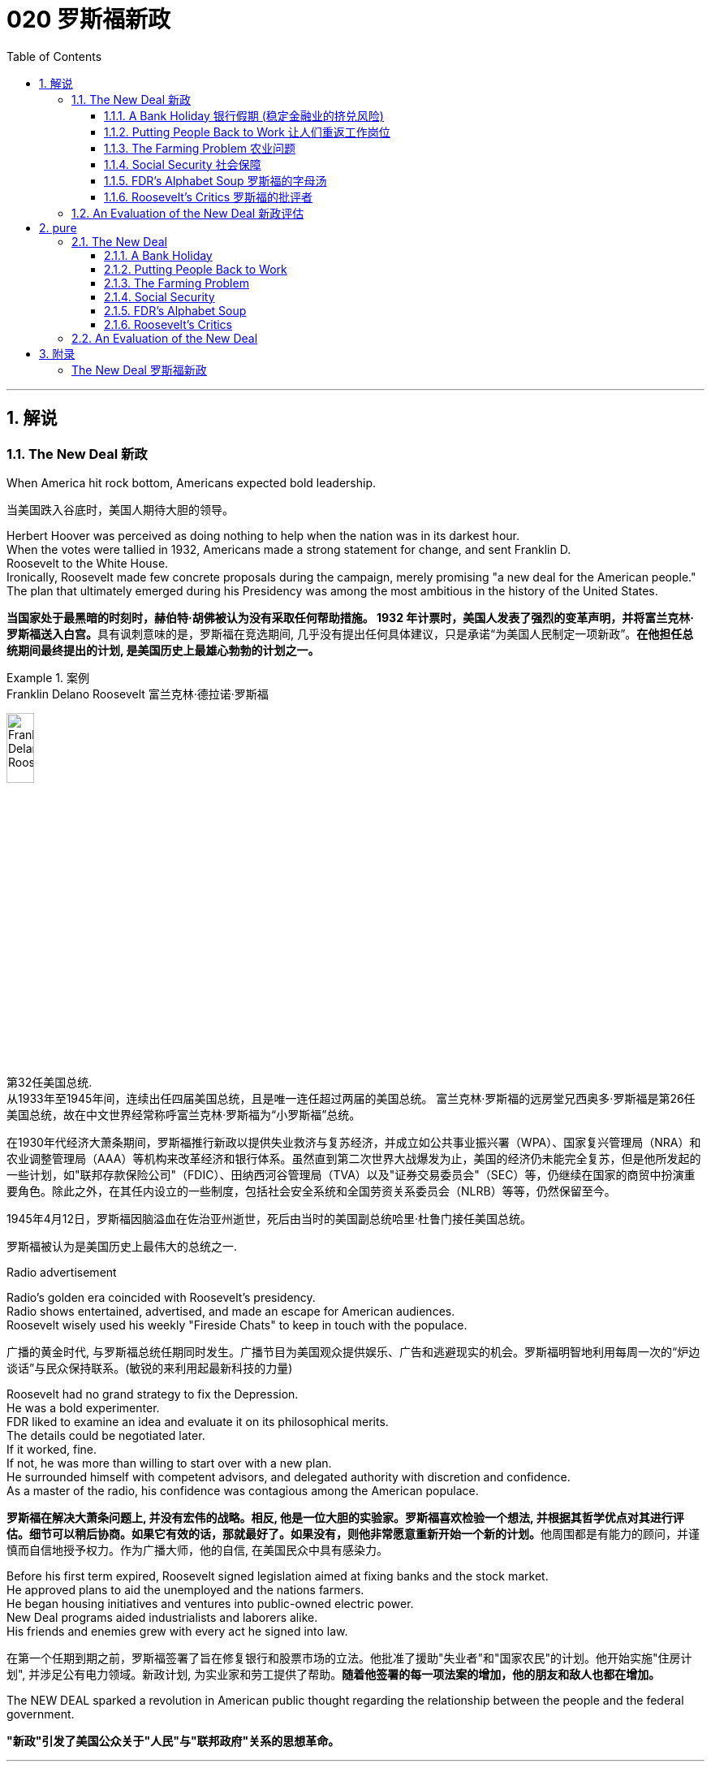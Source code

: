 
= 020 罗斯福新政
:toc: left
:toclevels: 3
:sectnums:
:stylesheet: myAdocCss.css

'''

== 解说

=== The New Deal 新政


When America hit rock bottom, Americans expected bold leadership.

[.my2]
当美国跌入谷底时，美国人期待大胆的领导。

Herbert Hoover was perceived as doing nothing to help when the nation was in its darkest hour. +
When the votes were tallied in 1932, Americans made a strong statement for change, and sent Franklin D. +
Roosevelt to the White House. +
Ironically, Roosevelt made few concrete proposals during the campaign, merely promising "a new deal for the American people." The plan that ultimately emerged during his Presidency was among the most ambitious in the history of the United States.

[.my2]
**当国家处于最黑暗的时刻时，赫伯特·胡佛被认为没有采取任何帮助措施。 1932 年计票时，美国人发表了强烈的变革声明，并将富兰克林·罗斯福送入白宫。**具有讽刺意味的是，罗斯福在竞选期间, 几乎没有提出任何具体建议，只是承诺“为美国人民制定一项新政”。*在他担任总统期间最终提出的计划, 是美国历史上最雄心勃勃的计划之一。*

[.my1]
.案例
====
.Franklin Delano Roosevelt 富兰克林·德拉诺·罗斯福

image:/img/Franklin Delano Roosevelt.jpg[,20%]

第32任美国总统. +
从1933年至1945年间，连续出任四届美国总统，且是唯一连任超过两届的美国总统。 富兰克林·罗斯福的远房堂兄西奥多·罗斯福是第26任美国总统，故在中文世界经常称呼富兰克林·罗斯福为“小罗斯福”总统。

在1930年代经济大萧条期间，罗斯福推行新政以提供失业救济与复苏经济，并成立如公共事业振兴署（WPA）、国家复兴管理局（NRA）和农业调整管理局（AAA）等机构来改革经济和银行体系。虽然直到第二次世界大战爆发为止，美国的经济仍未能完全复苏，但是他所发起的一些计划，如"联邦存款保险公司"（FDIC）、田纳西河谷管理局（TVA）以及"证券交易委员会"（SEC）等，仍继续在国家的商贸中扮演重要角色。除此之外，在其任内设立的一些制度，包括社会安全系统和全国劳资关系委员会（NLRB）等等，仍然保留至今。

1945年4月12日，罗斯福因脑溢血在佐治亚州逝世，死后由当时的美国副总统哈里·杜鲁门接任美国总统。

罗斯福被认为是美国历史上最伟大的总统之一.
====



Radio advertisement

Radio's golden era coincided with Roosevelt's presidency. +
Radio shows entertained, advertised, and made an escape for American audiences. +
Roosevelt wisely used his weekly "Fireside Chats" to keep in touch with the populace.

[.my2]
广播的黄金时代, 与罗斯福总统任期同时发生。广播节目为美国观众提供娱乐、广告和逃避现实的机会。罗斯福明智地利用每周一次的“炉边谈话”与民众保持联系。(敏锐的来利用起最新科技的力量)

Roosevelt had no grand strategy to fix the Depression. +
He was a bold experimenter. +
FDR liked to examine an idea and evaluate it on its philosophical merits. +
The details could be negotiated later. +
If it worked, fine. +
If not, he was more than willing to start over with a new plan. +
He surrounded himself with competent advisors, and delegated authority with discretion and confidence. +
As a master of the radio, his confidence was contagious among the American populace.

[.my2]
**罗斯福在解决大萧条问题上, 并没有宏伟的战略。相反, 他是一位大胆的实验家。罗斯福喜欢检验一个想法, 并根据其哲学优点对其进行评估。细节可以稍后协商。如果它有效的话，那就最好了。如果没有，则他非常愿意重新开始一个新的计划。**他周围都是有能力的顾问，并谨慎而自信地授予权力。作为广播大师，他的自信, 在美国民众中具有感染力。

Before his first term expired, Roosevelt signed legislation aimed at fixing banks and the stock market. +
He approved plans to aid the unemployed and the nations farmers. +
He began housing initiatives and ventures into public-owned electric power. +
New Deal programs aided industrialists and laborers alike. +
His friends and enemies grew with every act he signed into law.

[.my2]
在第一个任期到期之前，罗斯福签署了旨在修复银行和股票市场的立法。他批准了援助"失业者"和"国家农民"的计划。他开始实施"住房计划", 并涉足公有电力领域。新政计划, 为实业家和劳工提供了帮助。*随着他签署的每一项法案的增加，他的朋友和敌人也都在增加。*

The NEW DEAL sparked a revolution in American public thought regarding the relationship between the people and the federal government.

[.my2]
*"新政"引发了美国公众关于"人民"与"联邦政府"关系的思想革命。*


'''


==== A Bank Holiday 银行假期 (稳定金融业的挤兑风险)



In days past, depositing money in a savings account carried a degree of RISK. +
If a bank made bad investments and was forced to close, individuals who did not withdraw their money fast enough found themselves out of luck. +
Sometimes a simple rumor could force a bank to close. +
When DEPOSITORS feared a bank was unsound and began removing their funds, the news would often spread to other customers. +
This often caused a panic, leading people to leave their homes and workplaces to get their money before it was too late.

[.my2]
过去，将钱存入银行的储蓄账户, 存在一定程度的风险。如果一家银行投资不当, 而被迫关闭，那些提款速度不够快的人, 就会发现自己运气不佳。有时，一个简单的谣言, 就可能迫使银行关门。当储户担心银行不健全, 并开始提取资金时，这个消息往往会传播给其他客户。这常常引起恐慌，导致人们离开家园和工作场所去取钱，以免为时已晚 (银行挤兑)。

These runs on banks were widespread during the early days of the Great Depression. +
In 1929 alone, 659 banks closed their doors. +
By 1932, an additional 5102 banks went out of business. +
Families lost their life savings overnight. +
Thirty-eight states had adopted restrictions on withdrawals in an effort to forestall the panic. +
Bank failures increased in 1933, and Franklin Roosevelt deemed remedying these failing financial institutions his first priority after being inaugurated.

[.my2]
在大萧条初期，银行挤兑现象十分普遍。仅 1929 年一年，就有 659 家银行关门。到 1932 年，又有 5102 家银行倒闭。一些家庭一夜之间失去了毕生积蓄。三十八个州采取了提款限制措施，以防止恐慌。 1933 年，银行倒闭现象增多，*富兰克林·罗斯福 (Franklin Roosevelt) 上任后的首要任务, 就是挽救这些倒闭的金融机构。*



Roosevelt, unlike Hoover, was quick to act. +
Two days after taking the oath of office, Roosevelt declared a "BANK HOLIDAY." From March 6 to March 10, banking transactions were suspended across the nation except for making change. +
During this period, Roosevelt presented the new Congress with the EMERGENCY BANKING ACT. +
The law empowered the President through the TREASURY DEPARTMENT to reopen banks that were solvent and assist those that were not. +
The House allowed only forty minutes of debate before passing the law unanimously, and the Senate soon followed with overwhelming support.

[.my2]
**与胡佛不同，罗斯福行动迅速。**宣誓就职两天后，罗斯福宣布“银行假期”。 3月6日至10日，全国银行除找零外, 都暂停交易。在此期间，**罗斯福向新国会提交了《紧急银行法》。该法律授权总统通过"财政部", 重新开放有偿付能力的银行, 并协助那些没有偿付能力的银行。**众议院只允许进行四十分钟的辩论，然后一致通过该法律，参议院很快就获得了压倒性的支持。

Banks were divided into four categories. +
Surprisingly, slightly over half the nation's banks were deemed first category and fit to reopen. +
The second category of banks was permitted to allow a percentage of its deposits to be withdrawn. +
The third category consisted of banks that were on the brink of collapse. +
When the holiday was ended, these banks were only permitted to accept deposits. +
Five percent of banks were in the final category — unfit to continue business.

[.my2]
*银行分为四类。令人惊讶的是，全国一半以上的银行, 被视为第一类银行，适合重新开业。第二类银行被允许"提取一定比例的存款"。第三类是"濒临倒闭的银行"。假期结束后，这些银行只允许接受存款。百分之五的银行属于最后一类——不适合继续经营。*

On the Sunday evening before the banks reopened, Roosevelt addressed the nation through one of his signature "FIRESIDE CHATS." With honest words in soothing tones, the President assured sixty million radio listeners that the crisis was over and the nation's banks were secure. +
On the first day back in business, deposits exceeded withdrawals. +
By the beginning of April, Americans confidently returned a billion dollars to the banking system. +
The bank crisis was over.

[.my2]
**在银行重新开业前的周日晚上，罗斯福通过他标志性的“炉边谈话”, 向全国发表讲话。总统以舒缓的语气, 诚实地向六千万广播听众保证, 危机已经结束，国家银行是安全的。**恢复营业的第一天，存款就超过了取款。到四月初，美国人满怀信心地向银行系统, 返还了十亿美元。银行危机已经结束。


But the legislation was not. +
On June 16, 1933, Roosevelt signed the GLASS-STEAGALL BANKING REFORM ACT. +
This law created the FEDERAL DEPOSIT INSURANCE CORPORATION. +
Under this new system, depositors in member banks were given the security of knowing that if their bank were to collapse, the federal government would refund their losses. +
Deposits up to $2500, a figure that would rise through the years, were henceforth 100% safe. +
The act also restricted banks from recklessly speculating depositors' money in the stock market. +
In 1934, only 61 banks failed .

[.my2]
但立法却并非如此。 1933 年 6 月 16 日，**罗斯福签署了《格拉斯-斯蒂格尔银行改革法案》。该法创建了"联邦存款保险公司"。在这个新系统下，成员银行的储户可以放心地知道，如果他们的银行倒闭，联邦政府将退还他们的损失。**最高 2500 美元的存款（这一数字将逐年上升）从此是 100% 安全的。**该法案还限制银行在股票市场上肆无忌惮地投机储户的资金。 **1934年，只有61家银行倒闭。

Letters poured in to the White House from grateful Americans. +
Workers and farmers were thrilled that their savings were indeed now safe. +
Bankers breathed a sigh of relief knowing that Roosevelt did not intend to nationalize the banking system as many European countries had already done. +
Although radical in speed and scope, Roosevelt's banking plan strengthened the current system, without fundamentally altering it. +
One of his advisors quipped, "Capitalism was saved in eight days."

[.my2]
心存感激的美国人, 纷纷给白宫写信。工人和农民很高兴, 他们的储蓄现在确实安全了。银行家们松了一口气，因为他们知道, 罗斯福并不打算像许多欧洲国家那样, 将银行体系国有化。尽管罗斯福的银行计划, 在速度和范围上都很激进，但它加强了现行体系，但没有从根本上改变它。他的一位顾问打趣道：“资本主义在八天内就被拯救了。”


'''

==== Putting People Back to Work 让人们重返工作岗位


Out of work Americans needed jobs. +
To the unemployed, many of whom had no money left in the banks, a decent job that put food on the dinner table was a matter of survival.

[.my2]
失业的美国人需要工作。对于失业者来说，其中许多人银行里已经没有钱了，一份可以让餐桌上有食物的体面工作, 关系到生存。

Unlike Herbert Hoover, who refused to offer direct assistance to individuals, Franklin Roosevelt knew that the nation's unemployed could last only so long. +
Like his banking legislation, aid would be immediate. +
Roosevelt adopted a strategy known as "priming the pump." To start a dry pump, a farmer often has to pour a little into the pump to generate a heavy flow. +
Likewise, Roosevelt believed the national government could jump start a dry economy by pouring in a little federal money.

[.my2]
与"拒绝向个人提供直接援助"的赫伯特·胡佛不同，**富兰克林·罗斯福知道, 国家的失业者只能持续这么长时间。就像他的银行立法一样，援助将是立即的。**罗斯福采取了一种被称为“启动水泵”的策略。要启动干泵，农民通常必须向泵中倒入少量液体, 才能产生大量流量。同样，罗斯福相信, 国家政府可以通过注入少量联邦资金, 来启动干涸的经济。

The first major help to large numbers of jobless Americans was the FEDERAL EMERGENCY RELIEF ACT. +
This law gave $3 billion to state and local governments for direct relief payments. +
Under the direction of HARRY HOPKINS, FERA assisted millions of Americans in need. +
While Hopkins and Roosevelt believed this was necessary, they were reticent to continue this type of aid. +
Direct payments might be "narcotic," stifling the initiative of Americans seeking paying jobs. +
Although FERA lasted two years, efforts were soon shifted to "work-relief" programs. +
These agencies would pay individuals to perform jobs, rather than provide handouts.

[.my2]
对大量失业美国人的第一个重大帮助, 是《联邦紧急救济法案》。该法律向州和地方政府, 提供了 30 亿美元的直接救济金。在哈里·霍普金斯 (HARRY HOPKINS) 的指导下，FERA 帮助了数百万有需要的美国人。虽然霍普金斯和罗斯福认为这是必要的，但他们不愿继续提供此类援助。直接支付可能具有“麻醉性”，会扼杀美国人寻找有偿工作的主动性。尽管口交持续了两年，但工作很快就转向了“工作救济”计划。这些机构将向个人支付报酬, 以完成工作，而不是提供施舍。


[.my1]
.案例
====
.Federal Emergency Relief Administration (FERA)  联邦紧急救援署

是美国联邦政府1933年至1935年间的机构，其前身是由胡佛总统在1932年创建的"紧急救援署"（Emergency Relief Administration，ERA）。1933年5月，美国国会通过"联邦紧急救济法"，成立"联邦紧急救济署"。1935年，"联邦紧急救援署"被"公共事业振兴署"（WPA）代替。

"联邦紧急救援署"成立初期，将各种救济款物, 迅速拨往各州。第二年，*其主要目标由单纯救济改为“以工代赈”*，即通过在地方和州政府**创造新的非技术性工作, 以减轻家庭的失业。**尽管工作比直接支付现金，即所谓的“救济金”更昂贵，但**在心理上, 对于失业者的自尊是更有益的。(GDP不好时, 就搞基建. +
国家出钱来雇佣人民.)**

罗斯福新政的第一项措施，就是建立"平民保育团"（CCC）。**"平民保育团"是**从1933年到1942年间运作的**"以工代赈"计划，**专门吸纳年龄在18岁到25岁之间的救济家庭中的未婚失业男性，**从事植树护林、防治水患、水土保持、道路建筑、开辟森林防火线, 和设置森林望塔等工程建设。**平民保育团为年轻男性提供了工作，救济了在经济大萧条时期难以找到工作的家庭。

**与此同时，在全国范围内开启了"自然资源保护项目"。**平民保育团第一批招募了25万人，在遍及各州的1500个营地劳动。九年间，先后有300多万青年参与了"平民保育团"，他们开辟了740多万英亩国有林区和大量国有公园。**平均每人每期干9个月，**月工资中拿出绝大部分作赡家费，*这样就在整个社会扩大了救济面和相应的购买力。*

在1933-34年冬季，面对持续的高失业率和公共福利问题，**联邦紧急救援署设立了"土木工程署"（CWA），作为一个注资4亿美元的短期项目, 为人们提供工作。**土木工程署提供的建设性工作，**主要是改善和建造建筑物和桥梁。**它结束于1934年3月，*为400万人提供了工作。*
====



The first such initiative began in March 1933. +
Called the CIVILIAN CONSERVATION CORPS, this program was aimed at over two million unemployed unmarried men between the ages of 17 and 25. +
CCC participants left their homes and lived in camps in the countryside. +
Subject to military-style discipline, the men built reservoirs and bridges, and cut fire lanes through forests. +
They planted trees, dug ponds, and cleared lands for camping. +
They earned $30 dollars per month, most of which was sent directly to their families. +
The CCC was extremely popular. +
Listless youths were removed from the streets and given paying jobs and provided with room and shelter.

[.my2]
第一个此类倡议, 始于 1933 年 3 月。该计划名为“平民保护团”，针对超过 200 万年龄在 17 岁至 25 岁之间的失业未婚男性。CCC 参与者离开家园，住在乡村的营地中。这些人遵守军事纪律，修建水库和桥梁，并在森林中开辟消防通道。他们植树、挖池塘、清理土地用于露营。他们每月赚 30 美元，其中大部分直接寄给家人。 CCC 非常受欢迎。无精打采的年轻人被从街道上赶走，并获得有薪工作，并提供房间和住所。


There were plenty of other opportunities for the unemployed in the New Deal. +
In the fall of 1933, Roosevelt authorized the CIVIL WORKS ADMINISTRATION. +
Also headed by Hopkins, this program employed 2.5 million in a month's time, and eventually grew to a multitudinous 4 million at its peak.

[.my2]
*"新政"为失业者提供了很多其他机会。* 1933 年秋，罗斯福授权"土木工程管理局"成立。同样由霍普金斯领导的该项目, 在一个月内雇用了 250 万人，并最终在巅峰时期增长到 400 万人。

Earning $15 per week, CWA workers tutored the illiterate, built parks, repaired schools, and constructed athletic fields and swimming pools. +
Some were even paid to rake leaves. +
Hopkins put about three thousand writers and artists on the payroll as well. +
There were plenty of jobs to be done, and while many scoffed at the make-work nature of the tasks assigned, it provided vital relief during trying times.

[.my2]
CWA 的工作人员每周赚取 15 美元，他们为文盲提供辅导、修建公园、修缮学校、修建运动场和游泳池。有些人甚至得到报酬去耙树叶。霍普金斯大学还雇佣了大约三千名作家和艺术家。有很多工作要做，虽然许多人嘲笑分配的任务的工作性质，但它在困难时期提供了重要的缓解。

The largest relief program of all was the WORKS PROGRESS ADMINISTRATION. +
When the CWA expired, Roosevelt appointed Hopkins to head the WPA, which employed nearly 9 million Americans before its expiration. +
Americans of all skill levels were given jobs to match their talents. +
Most of the resources were spent on public works programs such as roads and bridges, but WPA projects spread to artistic projects too.

[.my2]
其中最大的救济计划是"工程进展管理计划"。 CWA 到期后，罗斯福任命霍普金斯领导 WPA，该机构在到期前雇用了近 900 万美国人。各种技能水平的美国人, 都获得了与其才能相匹配的工作。大部分资源都花在了道路和桥梁等公共工程项目上，但 WPA 项目也扩展到了艺术项目。


Before the advent of Social Security, many unemployed Americans were forced to seek food from shelters and soup kitchens.

[.my2]
在社会保障出现之前，许多失业的美国人被迫从避难所和施粥处寻找食物。


The FEDERAL THEATER PROJECT hired actors to perform plays across the land. +
Artists such as BEN SHAHN beautified cities by painting larger-than-life murals. +
Even such noteworthy authors as JOHN STEINBECK and RICHARD WRIGHT were hired to write regional histories. +
WPA workers took traveling libraries to rural areas. +
Some were assigned the task of transcribing documents from colonial history; others were assigned to assist the blind.

[.my2]
联邦剧院项目, 聘请演员在全国各地表演戏剧。本·沙恩 (BEN SHAHN) 等艺术家, 通过绘制具有传奇色彩的壁画, 来美化城市。甚至像约翰·斯坦贝克和理查德·赖特这样著名的作家, 也被聘请来撰写地区历史。世界公共图书馆的工作人员, 将流动图书馆带到了农村地区。有些人的任务是抄写殖民历史文件；有些人则负责抄写殖民历史文件。其他人则被指派去帮助盲人。

Critics called the WPA "We Piddle Around" or "We Poke Along," labeling it the worst waste of taxpayer money in American history. +
But most every county in America received some service by the newly employed, and although the average monthly salary was barely above subsistence level, millions of Americans earned desperately needed cash, skills, and self-respect.

[.my2]
批评者称,  WPA 为“我们兜兜转转”或“我们随波逐流”，称其为美国历史上对纳税人资金最严重的浪费。但美国几乎每个县, 都接受了新就业者的一些服务，*尽管平均月薪仅略高于维持生计的水平，但数百万美国人赚取了急需的现金、技能和自尊。*


'''

==== The Farming Problem 农业问题


Years of plowing and planting left soil depleted and weak. +
As a result, clouds of dust fell like brown snow over the Great Plains.

[.my2]
多年的耕种和种植, 使土壤变得贫瘠和脆弱。结果，大平原上的灰尘, 像棕色的雪一样掉落。

Farmers faced tough times. +
While most Americans enjoyed relative prosperity for most of the 1920s, the Great Depression for the American farmer really began after World War I. +
Much of the Roaring '20s was a continual cycle of debt for the American farmer, stemming from falling farm prices and the need to purchase expensive machinery. +
When the stock market crashed in 1929 sending prices in an even more downward cycle, many American farmers wondered if their hardscrabble lives would ever improve.

[.my2]
农民面临艰难的时期。**虽然大多数美国人在 20 年代的大部分时间里, 都享有相对繁荣，但美国农民的大萧条, 真正开始于第一次世界大战后。**在“咆哮的20年代”的大部分时间里，由于农产品价格下跌, 和购买昂贵机械的需要，美国农民陷入了持续的债务循环。当1929年股市崩盘，导致价格进入更大的下行周期时，许多美国农民都在想，他们艰苦的生活是否会得到改善。

The first major New Deal initiative aimed to help farmers attempted to raise farm prices to a level equitable to the years 1909-14. +
Toward this end, the AGRICULTURAL ADJUSTMENT ADMINISTRATION was created. +
One method of driving up prices of a commodity is to create artificial scarcity. +
Simply put, if farmers produced less, the prices of their crops and livestock would increase.

[.my2]
*第一个主要的新政倡议, 旨在帮助农民试图将农场价格提高到1909 - 14年的公平水平。为此，创建了"农业调整管理局"。提高商品价格的一种方法, 是人为降低产量. +
简而言之，如果农民生产的生产较少，那么他们的农作物和牲畜的价格就会上涨。*

The AAA identified seven BASIC FARM PRODUCTS: wheat, cotton, corn, tobacco, rice, hogs, and milk. +
Farmers who produced these goods would be paid by the AAA to reduce the amount of acres in cultivation or the amount of LIVESTOCK raised. +
In other words, farmers were paid to farm less!

[.my2]
AAA确定了七种基本农产品：小麦，棉花，玉米，烟草，大米，猪和牛奶。*生产这些产品的农民将获得 AAA 的补偿，以减少种植面积, 或饲养牲畜的数量。换句话说，农民得到了少耕的报酬!*



The press and the public immediately cried foul. +
To meet the demands set by the AAA, farmers plowed under millions of acres of already planted crops. +
Six million young pigs were slaughtered to meet the subsidy guidelines. +
In a time when many were out of work and tens of thousands starved, this wasteful carnage was considered blasphemous and downright wrong.

[.my2]
新闻界和公众立即大声疾呼。为了满足美国农业协会的要求，农民们翻耕了数百万英亩已经种植的作物。为了达到补贴标准，宰杀了600万头生猪。在一个许多人失业、数万人挨饿的时代，这种浪费的屠杀, 被认为是亵渎神明的，是彻头彻尾的错误。

But farm income did increase under the AAA. +
Cotton, wheat, and corn prices doubled in three years. +
Despite having misgivings about receiving government subsidies, farmers overwhelmingly approved of the program. +
Unfortunately, the bounty did not trickle down to the lowest economic levels. +
Tenant farmers and sharecroppers did not receive government aid; the subsidy went to the landlord. +
The owners often bought better machinery with the money, which further reduced the need for farm labor. +
In fact, the Great Depression and the AAA brought a virtual end to the practice of sharecropping in America.

[.my2]
但在农业调整法案（AAA）下，农场收入确实增加了。在三年内，棉花、小麦和玉米的价格翻了一番。尽管对接受政府补贴存在疑虑，但农民们对该计划普遍持赞同态度。不幸的是，这份恩惠并没有传递到最低经济层面。租户农民和分地耕种者没有得到政府援助；补贴流向了地主。地主通常用这笔钱购买更好的机械设备，进一步减少了对农业劳动力的需求。事实上，大萧条和AAA使分地耕作在美国几乎告一段落。


The Supreme Court put an end to the AAA in 1936 by declaring it unconstitutional. +
At this time the Roosevelt administration decided to repackage the agricultural subsidies as incentives to save the environment. +
After years and years of plowing and planting, much of the soil of the Great Plains and become depleted and weak. +
Great winds blew clouds of dust that fell like brown snow to cover homes across the region as residents of the "Dust Bowl" moved west in search of better times.

[.my2]
1936年，最高法院宣布AAA法案违宪，宣告其终止。此时，罗斯福政府决定重新包装"农业补贴"，作为"保护环境"的激励措施。经过年复一年的耕种和种植，大平原上的大部分土壤变得贫瘠无力。大风吹起了像棕色雪一样的沙尘云，覆盖了整个地区的房屋，“沙尘暴”的居民纷纷向西迁移，寻求更好的生活。

The SOIL CONSERVATION AND DOMESTIC ALLOTMENT ACT paid farmers to plant clover and alfalfa instead of wheat and corn. +
These crops return nutrients to the soil. +
At the same time, the government achieved its goal of reducing crop acreage of the key commodities.

[.my2]
《土壤保持和国内分配法案》向农民支付种植三叶草和苜蓿的费用，而不是小麦和玉米。这些作物将营养回馈给土壤。与此同时，政府实现了减少主要商品作物种植面积的目标。




Another major problem faced by American farmers was mortgage foreclosure. +
Unable to make the monthly payments, many farmers were losing their property to their banks. +
Across the CORN BELT of the Midwest, the situation grew desperate. +
Farmers pooled resources to bail out needy friends. +
Minnesota and North Dakota passed laws restricting FARM FORECLOSURES. +
Vigilante groups formed to intimidate bill collectors. +
In Le Mars, Iowa, an angry mob beat a foreclosing judge to the brink of death in April 1933.

[.my2]
美国农民面临的另一个主要问题是"抵押贷款"丧失"赎回权"。由于无力支付月供，许多农民的财产都被银行收走了。在中西部的玉米带，情况变得令人绝望。农民们集中资源, 来救助有需要的朋友。明尼苏达州和北达科他州, 通过了"限制农场丧失抵押品赎回权"的法律。自发组织的团体成立，以威胁讨债人。1933年4月，在爱荷华州的勒玛斯，一群愤怒的暴民, 把一位取消"抵押品赎回权"的法官打得奄奄一息。

FDR intended to stop the madness. +
The FARM CREDIT ACT, passed in March 1933 refinanced many mortgages in danger of going unpaid. +
The FRAZIER-LEMKE FARM BANKRUPTCY ACT allowed any farmer to buy back a lost farm at a law price over six years at only one percent interest. +
Despite being declared unconstitutional, most of the provisions of Frazier-Lemke were retained in subsequent legislation.

[.my2]
罗斯福想要阻止这种疯狂的行为。1933年3月通过的《农业信贷法案》(FARM CREDIT ACT), 为许多有可能无法偿还的抵押贷款, 提供了再融资。弗雷泽-莱姆克农场破产法, 允许任何农民在六年内, 以法定价格回购失去的农场，利率仅为1%。尽管被宣布"违宪"，弗雷泽-莱姆克的大部分条款, 在随后的立法中被保留。

In 1933 only about one out of every ten American farms was powered by electricity. +
The RURAL ELECTRIFICATION AUTHORITY addressed this pressing problem. +
The government embarked on a mission of getting electricity to the nation's farms. +
Faced with government competition, private utility companies sprang into action and by sending power lines to rural areas with a speed previously unknown. +
By 1950, nine out of every ten farms enjoyed the benefits of electric power.

[.my2]
1933年，只有十分之一的美国农场, 是由电力驱动的。农村电气化管理局, 解决了这个紧迫的问题。政府开始了一项"为全国农场供电"的任务。面对政府的竞争，私营公用事业公司迅速采取行动，以前所未有的速度向农村地区输送电线。到1950年，每10个农场中就有9个, 享受到了电力的好处。

'''

==== Social Security 社会保障



Social Security not only directly aided those who had retired and widows and orphans of insured workers, but it also encouraged states to provide more far-reaching social assistance programs.

[.my2]
社会保障不仅直接援助"退休人员"和"参保工人"的寡妇和孤儿，而且还鼓励各州提供更广泛的社会援助计划。

PENSIONS for the retired or the notion of Social Security was not always the domain of the federal government. +
Individuals were expected to save a little of each paycheck for the day they would at last retire. +
Those who were aggressive enough to negotiate a pension plan with an employer were few indeed. +
The majority of working Americans, however, lived check to check, with little or nothing extra to be saved for the future. +
Many became a drag on the rest of the family upon retirement. +
The SOCIAL SECURITY ACT OF 1935 aimed to improve this predicament.

[.my2]
**退休人员养老金, 或社会保障概念, 并不总是联邦政府的管辖范围。**人们预计会自己从每份工资中存下一小部分，以备最终退休之日使用。那些积极主动与雇主谈判养老金计划的人, 确实很少。然而，大多数美国工人都过着支票般的生活，几乎没有或根本没有多余的钱, 可以为未来储蓄。许多人退休后, 成为家庭其他成员的拖累。 *1935 年的《社会保障法》旨在改善这一困境。*

Many nations in Europe had already experimented with pension plans. +
Britain and Germany had found exceptional success. +
The American plan was a bit different in its design. +
SOCIAL SECURITY was described as a "contract between generations." The current generation of workers would pay into a fund while the retirees would take in a monthly stipend. +
Upon reaching the age of 65, individuals would start receiving payments based upon the amount contributed over the years.

[.my2]
**欧洲许多国家, 已经尝试了养老金计划。**英国和德国取得了非凡的成功。美国的计划在设计上有点不同。社会保障被描述为“代际契约”(现收现付)。当前一代的工人, 将向基金缴纳费用，而退休人员, 则每月领取津贴。年满 65 岁后，个人将开始根据多年来缴纳的金额, 领取付款。



Employees would have one percent of their incomes automatically deducted from their paychecks, a rate that was originally envisioned to reach 3%. +
Employers would also contribute for their employees. +
The plan was mandatory except for individuals in exempted professions. +
Roosevelt knew that this reform would be permanent. +
He guessed that once workers had paid into a system for decades, they would expect to receive their checks. +
Woe to the politician who tried to end the system once it was in place.

[.my2]
员工收入的 1% , 将自动从工资中扣除，这一比例最初预计达到 3%。雇主也会为雇员做出贡献。但"被豁免行业"中的个人外，该计划是强制性的。罗斯福知道, 这项改革将是永久性的。他猜测，一旦工人们在系统中缴纳了数十年的费用，他们就会期望收到支票。那些试图在制度建立后就结束它的政治家有祸了。

President Roosevelt signing Social Security Act
President Roosevelt signed the Social Security Act into law in 1935. +
Designed to pay retired workers age 65 or older a continuing income after retirement, this act helped Americans breathe easier about their futures.

[.my2]
**罗斯福总统于 1935 年签署《社会保障法》成为法律。该法案旨在向 65 岁或以上的退休工人, 提供退休后的持续收入，**帮助美国人对自己的未来感到更加轻松。

A committee of staffers led by SECRETARY OF LABOR FRANCES PERKINS, the first female ever to hold a Cabinet position, penned the Social Security Act. +
In addition to providing old- age pensions, the legislation created a safety net for other Americans in distress. +
Unemployment insurance was part of the plan, to be funded by employers. +
The federal government also offered to match state funds for the blind and for job training for the physically disabled. +
Unmarried women with dependent children also received funds under the Social Security Act.

[.my2]
由第一位担任内阁职务的女性劳工部长弗朗西斯·帕金斯, 领导的工作人员委员会, 起草了《社会保障法》。除了提供养老金之外，该立法还为其他陷入困境的美国人, 建立了安全网。"失业保险"是该计划的一部分，由雇主提供资金。联邦政府还提出为盲人提供配套的国家资金，并为身体残疾人, 提供职业培训资金。有受抚养子女的未婚妇女, 也根据《社会保障法》获得资金。

Roosevelt and his advisers knew that the Social Security Act was not perfect. +
Like other experiments, he hoped the law would set the groundwork for a system that could be refined over time. +
Social Security differed from European plans in that it made no effort to provide universal health insurance. +
The pensions that retirees received were extremely modest — below poverty level standards in most cases. +
Still, Roosevelt knew the plan was revolutionary. +
For the first time, the federal government accepted permanent responsibility for assisting people in need. +
It paved the way for future legislation that would redefine the relationship between the American people and their government.

[.my2]
**罗斯福和他的顾问知道, "社会保障法"并不完美。与其他实验一样，他希望该法律能为一个可以随着时间的推移不断完善的系统奠定基础。**社会保障与欧洲计划的不同之处在于, **它没有努力提供"全民健康保险"。退休人员收到的"养老金"极其有限——在大多数情况下, 低于贫困线标准。尽管如此，罗斯福知道这个计划是革命性的。**联邦政府首次承担了帮助有需要的人的永久责任。*它为未来重新定义"美国人民"与"政府"之间关系的立法, 铺平了道路。*

'''

==== FDR's Alphabet Soup 罗斯福的字母汤


In addition to setting a minimum wage and the maximum hours a person could work in a week, the National Recovery Administration outlawed child labor.

[.my2]
除了设定最低工资, 和每周工作的最长时数外，国家复兴管理局, 还禁止使用童工。

The New Deal was clearly the most ambitious legislative program ever attempted by Congress and an American President.

[.my2]
"新政"显然是"国会"和"美国总统"有史以来尝试过的, 最雄心勃勃的立法计划。

Progressive politicians saw their wildest dreams come alive. +
The Great Depression created an environment where the federal government accepted responsibility for curing a wide array of society's ills previously left to individuals, states, and local governments. +
This amount of regulation and involvement requires a vast upgrading of the government bureaucracy. +
An armada of government bureaus and regulatory agencies was erected to service the programs of the New Deal. +
Collectively, observers called them the "ALPHABET AGENCIES."

[.my2]
进步的政客们, 看到他们最疯狂的梦想变成了现实。**大萧条创造了一种环境，联邦政府承担起责任来解决以前留给个人、州和地方政府的一系列社会弊病。如此大量的监管和参与, 需要对政府官僚机构进行大规模升级。政府部门和监管机构组成的舰队成立了 (即大政府)，**为新政计划提供服务。观察家将它们统称为“字母机构”。

While the CCC, CWA, and WPA were established to provide relief for the unemployed, the New Deal also provided a program intended to boost both industries and working Americans. +
The National Industrial Recovery Act contained legislation designed to spark business growth and to improve labor conditions. +
The National Recovery Administration attempted to create a managed economy by relieving businesses of antitrust laws to eliminate "wasteful competition." The NRA, like the AAA for farmers, attempted to create artificial scarcity with commodities. +
The hope was that higher prices would yield higher profits and higher wages leading to an economic recovery.

[.my2]
虽然 CCC、CWA 和 WPA 的设立, 是为了向失业者提供救济，但"新政"还提供了一项旨在促进工业和美国工薪阶层的计划。 《国家工业复苏法》包含旨在刺激商业增长, 和改善劳动条件的立法。"国家复苏管理局"试图通过免除企业的反垄断法, 来消除“浪费竞争”，从而创建一个受管理的经济。 NRA 与农民的 AAA 一样，试图用商品制造人为的稀缺性。人们希望更高的价格, 会带来更高的利润和更高的工资，从而导致经济复苏。


To avoid charges of SOCIALISM, the NRA allowed each industry to draw up a code setting production quotas, limiting hours of operation, or restricting construction of new factories. +
Once the President approved each code, pressure was put on each business to comply. +
A PROPAGANDA campaign reminiscent of World War I ensued. +
Firms that participated in the NRA displayed blue eagles reminding consumers of a company's apparent patriotism.

[.my2]
为了避免被指责为"社会主义"，"全国复兴总署"允许每个行业制定"规定生产配额、限制营业时间, 或限制建设新工厂的法规"。一旦总统批准了每项准则，每个企业都会受到遵守的压力。随之而来的是一场让人想起第一次世界大战的宣传运动。参加全国步枪协会的公司展示了蓝鹰，提醒消费者该公司明显的爱国主义。


[.my1]
.案例
====
.National Recovery Administration (NRA) 全国复兴总署
是美国总统富兰克林·德拉诺·罗斯福, 根据全国工业复兴法, 于1933年设立的一个机构。"全国复兴总署"的目标是制定公平竞争守则和公平市场价格，从而消除恶性竞争，以及帮助工人制定最低工资, 和每周最高工时, 和产品最低价格。

全国复兴总署的设立, 受到了工人们的欢迎。加入全国复兴总署的企业, 会将全国复兴总署的蓝色老鹰标志, 贴在商店的橱窗和包装上。虽然当时企业可以自愿选择是否加入全国复兴总署，但没有蓝色老鹰标志的企业往往会遭到抵制。

image:/img/us_nraflag.gif[,20%]


1935年，美国最高法院宣布"全国工业复兴法"违宪。"全国复兴总署"因此停止运作，但它制订的许多劳动条款, 又出现在同年晚些时候通过的《全国劳工关系法》中。


====

To enlist the support of LABOR UNIONS, the NRA outlawed child labor, set maximum hours, and required a MINIMUM WAGE. +
The greatest victory for labor unions was the guarantee of the right to collective bargaining, which led to a dramatic upsurge in union membership. +
Unfortunately, the NRA did little to improve the economy. +
The increase in prices actually caused a slight slowdown in the recovery. +
Workers complained that participating industries found loopholes to violate minimum wage and child labor obligations. +
When the Supreme Court finally declared the NRA unconstitutional in 1936, many had taken to calling it the "National Run Around."

[.my2]
为了争取工会的支持，"全国复兴总署" 禁止使用童工，规定了最长工作时间，并规定了最低工资。工会的最大胜利是保障了集体谈判权，工会成员急剧增加。不幸的是，"全国复兴总署"在改善经济方面收效甚微。物价的上涨实际上导致了复苏的轻微放缓。工人们抱怨说，参与的企业发现了违反最低工资和童工义务的漏洞。当最高法院最终在1936年宣布"全国复兴总署"违宪时，许多人开始称其为“国家性的回避问题”。

[.my1]
.案例
====
.National Run Around
"Run Around" 这个短语通常指的是避免直接回答问题或解决问题，而是通过拖延、模糊或绕过方式来回应。因此，"National Run Around" 暗示人们认为最高法院在解决社会面临的经济问题上, 表现不佳，是一场绕圈子的行动，没有真正解决经济问题。
====



The government blazed other new trails by creating the TENNESSEE VALLEY AUTHORITY in May 1933. +
The geography of the Tennessee River Valley had long been a problem for its residents. +
Centuries of resource exploitation contributed to soil erosion and massive, unpredictable floods that left parts of seven states impoverished and underutilized.

[.my2]
1933 年 5 月，政府开辟了其他新途径，成立了田纳西河谷管理局。田纳西河谷的地理状况, 长期以来一直是其居民面临的一个问题。几个世纪的资源开采, 造成了水土流失和大规模、不可预测的洪水，导致七个州的部分地区陷入贫困, 且未得到充分利用。

Funds were authorized to construct 20 new dams and to teach residents better soil management. +
The hydroelectric power generated by the TVA was sold to the public at low prices, prompting complaints from private power companies that the government was presenting unfair competition. +
Soon FLOOD CONTROL ceased to be a problem and FDR considered other regional projects.

[.my2]
资金被授权建造 20 座新水坝, 并教导居民更好的土壤管理。 TVA 生产的水力发电, 以低价出售给公众，引发私营电力公司抱怨政府存在不公平竞争。很快，防洪不再是一个问题，罗斯福考虑了其他区域项目。

There seemed to be no end to the alphabet soup. +
The SECURITIES AND EXCHANGE COMMISSION (SEC) was created to serve as a watchdog on the stock market. +
The FEDERAL HOUSING AUTHORITY (FHA) provided low interest loans for new home construction. +
The HOME OWNERS LOAN CORPORATION (HOLC) allowed homeowners to refinance mortgages to prevent foreclosure or to make home improvements. +
The UNITED STATES HOUSING AUTHORITY (USHA) initiated the idea of government-owned low-income housing projects. +
The PUBLIC WORKS ADMINISTRATION (PWA) created thousands of jobs by authorizing the building of roads, bridges, and dams. +
The NATIONAL YOUTH ADMINISTRATION (NYA) provided college students with work-study jobs. +
The NATIONAL LABOR RELATIONS BOARD (NLRB) was designed to protect the right of collective bargaining and to serve as a liaison between deadlock industrial and labor organizations.

[.my2]
字母汤似乎没有尽头。 +
- 证券交易委员会 (SEC) 的成立, 是为了充当股票市场的监管机构。 +
- 联邦住房管理局 (FHA) , 为新房建设提供低息贷款。 +
- 房主贷款公司 (HOLC) , 允许房主为抵押贷款再融资，以防止丧失抵押品赎回权, 或改善房屋。 +
- 美国住房管理局 (USHA) 提出了政府拥有的低收入住房项目的想法。 +
- 公共工程管理局 (PWA) 通过授权修建道路、桥梁和水坝, 创造了数千个就业岗位。 +
- 国家青年管理局（NYA）为大学生提供勤工俭学的工作。 +
- 国家劳工关系委员会（NLRB）, 旨在保护集体谈判权，并充当陷入僵局的工业组织和劳工组织之间的联络人。

Critics bemoaned the huge costs and rising national debt and spoon-feeding Americans. +
Regardless, many of the programs found in FDR's "alphabet soup" exist to this day.

[.my2]
批评人士哀叹高昂的成本、不断上升的国家债务, 和对美国人的溺爱。无论如何，罗斯福的“字母汤”中的许多项目, 一直存在至今。


'''

==== Roosevelt's Critics 罗斯福的批评者


FDR was a President, not a king. +
His goals were ambitious and extensive, and while he had many supporters, his enemies were legion. +
Liberals and radicals attacked from the left for not providing enough relief and for maintaining the fundamental aspects of capitalism. +
Conservatives claimed his policies were socialism in disguise, and that an interfering activist government was destroying a proud history of self-reliance.

[.my2]
**罗斯福是总统，而不是国王。他的目标雄心勃勃，范围广泛，虽然他有很多支持者，但他的敌人也很多。**自由派和激进派, 因没有提供足够的救济和维持资本主义的基本方面, 而受到左翼的攻击。保守派声称他的政策是伪装的"社会主义"，干涉的激进政府正在摧毁自力更生的光荣历史。

Despite big numbers at the ballot booth, Roosevelt needed to temper his objectives with the spirit of compromise and hope that his plans were popular enough to weather criticism. +
Friends and enemies alike had to admit that FDR was a political genius.

[.my2]
尽管投票站的投票人数众多，**罗斯福仍需要以妥协的精神调整他的目标，并希望他的计划足够受欢迎, 以经受住批评。**朋友和敌人都不得不承认, 罗斯福是一位政治天才。

Despite his reelection landslide, Roosevelt's mainstream opponents gained steam in the latter part of the decade. +
Frustrated by a conservative Supreme Court overturning New Deal initiatives, FDR hatched a "COURT PACKING" scheme. +
He proposed that when a federal judge reached the age of seventy and failed to retire, the President could add an additional justice to the bench. +
This thinly veiled scheme would immediately enable him to appoint six justices to the high court.

[.my2]
尽管罗斯福在连任中取得了压倒性胜利，但他的主流对手, 在20世纪90年代后半段获得了支持。由于保守的最高法院推翻了新政的倡议，罗斯福感到沮丧，于是他策划了一个“打包法庭”计划。他提议，当一名联邦法官到了70岁还没有退休时，总统可以再增加一名法官。这个几乎不加掩饰的计划, 将使他能够立即任命六名最高法院法官。

Conservative Democrats and Republicans charged FDR with abuse of power and failed to support the plan. +
During the 1938 Congressional elections, Roosevelt campaigned vigorously against anti-New deal Democrats. +
In nearly every case, the conservatives won. +
This COALITION OF SOUTHERN DEMOCRATS AND REPUBLICANS dominated the Congress until the 1960s and effectively ended the reform spirit of the New Deal.

[.my2]
*保守的民主党和共和党, 指责罗斯福滥用权力，并且不支持该计划。 1938 年国会选举期间，罗斯福大力反对"反新政"的民主党人。几乎在所有情况下，保守派都获胜。这个南方民主党和共和党的联盟, 一直主导国会直到 20 世纪 60 年代，有效地结束了"新政"的改革精神。*

'''

=== An Evaluation of the New Deal 新政评估


At the time of its construction during the Great Depression, the Hoover Dam was the largest in the world. +
To this day, it uses the power of the Colorado River to electrify the region.

[.my2]
在大萧条时期建造时，胡佛水坝是世界上最大的水坝。直到今天，它仍在利用科罗拉多河的电力, 为该地区供电。


[.my1]
.案例
====
.Hoover Dam 胡佛水坝
为美国最大的水坝. +
该坝于1931年由第三十一任总统赫伯特·胡佛, 为化解美国大萧条以来的困境, 及加速西南部地区的繁荣，而兴建。

image:/img/Hoover Dam 1.png[,20%]
image:/img/Hoover Dam 2.png[,20%]
image:/img/Hoover Dam 3.png[,20%]
====


How effective was the New Deal at addressing the problems of the Great Depression?

[.my2]
"新政"在解决大萧条问题方面, 效果如何？

No evaluation of the New Deal is complete without an analysis of Roosevelt himself. +
As a leader, his skills were unparalleled. +
Desperate times called for desperate measures, and FDR responded with a bold program of experimentation that arguably saved the capitalist system and perhaps the American democracy. +
As sweeping as his objectives were, they still fundamentally preserved the free-market economy. +
There was no nationalization of industry, and the social safety net created by Social Security paled by European standards.

[.my2]
如果不分析罗斯福本人，对"新政"的评价就是不完整的。作为一个领导者，他的技能是无与伦比的。绝望的时代需要绝望的措施，**罗斯福以一项大胆的实验计划作为回应，这可以说拯救了"资本主义制度"，也许还拯救了"美国民主"。**尽管他的目标很广泛，但**它们仍然从根本上维护了自由市场经济。工业没有被国有化，社会保障建立的社会安全网, 与欧洲标准相形见绌。**

Observers noted that his plan went far enough to silence the "lunatic fringe," but not far enough to jeopardize capitalism or democracy. +
FDR's confidence was contagious as millions turned to him for guidance during their darkest hours. +
His mastery of the radio paved the way for the media-driven 20th-century Presidency. +
His critics charged that he abused his power and set the trend for an imperial Presidency that would ultimately endanger the office in future decades.

[.my2]
观察家指出，他的计划足以让“疯狂的边缘群体”保持沉默，但还不足以危及资本主义或民主。罗斯福的信心具有感染力，数百万人在最黑暗的时刻, 向他寻求指导。他对广播的精通, 为20世纪媒体驱动的总统之路, 铺平了道路。他的批评者指责他滥用权力，并为"帝王式"总统制度树立了趋势，最终将在未来几十年危及总统职位。


The New Deal itself created millions of jobs and sponsored public works projects that reached most every county in the nation. +
Federal protection of bank deposits ended the dangerous trend of bank runs. +
Abuse of the stock market was more clearly defined and monitored to prevent collapses in the future. +
The Social Security system was modified and expanded to remain one of the most popular government programs for the remainder of the century. +
For the first time in peacetime history the federal government assumed responsibility for managing the economy. +
The legacy of social welfare programs for the destitute and underprivileged would ring through the remainder of the 1900s.

[.my2]
"新政"本身创造了数百万个就业机会，并资助了覆盖全国几乎每个县的公共工程项目。联邦对银行存款的保护, 结束了"银行挤兑"的危险趋势。对股票市场的滥用行为, 进行了更明确的定义和监控，以防止未来崩溃。*社会保障体系经过修改和扩大，在本世纪余下的时间里, 仍然是最受欢迎的政府计划之一。联邦政府在和平时期历史上, 首次承担起管理经济的责任*。针对赤贫者和弱势群体的社会福利计划的遗产, 将贯穿 1900 年代剩余的时间。

Laborers benefited from protections as witnessed by the emergence of a new powerful union, the CONGRESS OF INDUSTRIAL ORGANIZATIONS. +
African Americans and women received limited advances by the legislative programs, but FDR was not fully committed to either civil or women's rights. +
All over Europe, fascist governments were on the rise, but Roosevelt steered America along a safe path when economic spirits were at an all-time low.

[.my2]
劳动者受益于保护，一个新的强大工会——"工业组织大会"的出现, 就证明了这一点。非裔美国人和妇女通过立法计划, 获得了有限的进步，但罗斯福并没有完全致力于公民权利或妇女权利。在整个欧洲，法西斯政府正在崛起，但罗斯福在经济精神处于历史最低点时, 带领美国走上了一条安全的道路。

However comprehensive the New Deal seemed, it failed to achieve its main goal: ending the Depression. +
In 1939, the unemployment rate was still 19 percent, and not until 1943 did it reach its pre-Depression levels. +
The massive spending brought by the American entry to the Second World War ultimately cured the nation's economic woes.

[.my2]
*无论"新政"看起来多么全面，它都未能实现其主要目标：结束大萧条。 1939年，失业率仍为19%，直到1943年才达到大萧条前的水平。美国加入第二次世界大战带来的巨额支出, 最终治愈了国家的经济困境。*



Conservatives bemoaned a bloated bureaucracy that was nearly a million workers strong, up from just over 600,000 in 1932. +
They complained that Roosevelt more than doubled the national debt in two short terms, a good deal of which had been lost through waste. +
Liberals pointed out that the gap between rich and poor was barely dented by the end of the decade. +
Regardless of its shortcomings, Franklin Roosevelt and the New Deal helped America muddle through the dark times strong enough to tackle the even greater task that lay ahead.

[.my2]
**保守派哀叹臃肿的官僚机构，**工人人数从 1932 年的略多于 60 万, 增加到近 100 万。**他们抱怨罗斯福在两个短期内, 将国家债务增加了一倍多，**其中很大一部分因浪费而损失了。自由主义者指出，到本世纪末，贫富差距几乎没有缩小。*不管有什么缺点，富兰克林·罗斯福和"新政"帮助美国度过了黑暗时期，足以应对摆在面前的更艰巨的任务。*



'''

== pure

=== The New Deal


When America hit rock bottom, Americans expected bold leadership.

Herbert Hoover was perceived as doing nothing to help when the nation was in its darkest hour. When the votes were tallied in 1932, Americans made a strong statement for change, and sent Franklin D. Roosevelt to the White House. Ironically, Roosevelt made few concrete proposals during the campaign, merely promising "a new deal for the American people." The plan that ultimately emerged during his Presidency was among the most ambitious in the history of the United States.




Radio advertisement

Radio's golden era coincided with Roosevelt's presidency. Radio shows entertained, advertised, and made an escape for American audiences. Roosevelt wisely used his weekly "Fireside Chats" to keep in touch with the populace.

Roosevelt had no grand strategy to fix the Depression. He was a bold experimenter. FDR liked to examine an idea and evaluate it on its philosophical merits. The details could be negotiated later. If it worked, fine. If not, he was more than willing to start over with a new plan. He surrounded himself with competent advisors, and delegated authority with discretion and confidence. As a master of the radio, his confidence was contagious among the American populace.

Before his first term expired, Roosevelt signed legislation aimed at fixing banks and the stock market. He approved plans to aid the unemployed and the nations farmers. He began housing initiatives and ventures into public-owned electric power. New Deal programs aided industrialists and laborers alike. His friends and enemies grew with every act he signed into law.

The NEW DEAL sparked a revolution in American public thought regarding the relationship between the people and the federal government.


'''


==== A Bank Holiday



In days past, depositing money in a savings account carried a degree of RISK. If a bank made bad investments and was forced to close, individuals who did not withdraw their money fast enough found themselves out of luck. Sometimes a simple rumor could force a bank to close. When DEPOSITORS feared a bank was unsound and began removing their funds, the news would often spread to other customers. This often caused a panic, leading people to leave their homes and workplaces to get their money before it was too late.

These runs on banks were widespread during the early days of the Great Depression. In 1929 alone, 659 banks closed their doors. By 1932, an additional 5102 banks went out of business. Families lost their life savings overnight. Thirty-eight states had adopted restrictions on withdrawals in an effort to forestall the panic. Bank failures increased in 1933, and Franklin Roosevelt deemed remedying these failing financial institutions his first priority after being inaugurated.



Roosevelt, unlike Hoover, was quick to act. Two days after taking the oath of office, Roosevelt declared a "BANK HOLIDAY." From March 6 to March 10, banking transactions were suspended across the nation except for making change. During this period, Roosevelt presented the new Congress with the EMERGENCY BANKING ACT. The law empowered the President through the TREASURY DEPARTMENT to reopen banks that were solvent and assist those that were not. The House allowed only forty minutes of debate before passing the law unanimously, and the Senate soon followed with overwhelming support.

Banks were divided into four categories. Surprisingly, slightly over half the nation's banks were deemed first category and fit to reopen. The second category of banks was permitted to allow a percentage of its deposits to be withdrawn. The third category consisted of banks that were on the brink of collapse. When the holiday was ended, these banks were only permitted to accept deposits. Five percent of banks were in the final category — unfit to continue business.

On the Sunday evening before the banks reopened, Roosevelt addressed the nation through one of his signature "FIRESIDE CHATS." With honest words in soothing tones, the President assured sixty million radio listeners that the crisis was over and the nation's banks were secure. On the first day back in business, deposits exceeded withdrawals. By the beginning of April, Americans confidently returned a billion dollars to the banking system. The bank crisis was over.


But the legislation was not. On June 16, 1933, Roosevelt signed the GLASS-STEAGALL BANKING REFORM ACT. This law created the FEDERAL DEPOSIT INSURANCE CORPORATION. Under this new system, depositors in member banks were given the security of knowing that if their bank were to collapse, the federal government would refund their losses. Deposits up to $2500, a figure that would rise through the years, were henceforth 100% safe. The act also restricted banks from recklessly speculating depositors' money in the stock market. In 1934, only 61 banks failed .

Letters poured in to the White House from grateful Americans. Workers and farmers were thrilled that their savings were indeed now safe. Bankers breathed a sigh of relief knowing that Roosevelt did not intend to nationalize the banking system as many European countries had already done. Although radical in speed and scope, Roosevelt's banking plan strengthened the current system, without fundamentally altering it. One of his advisors quipped, "Capitalism was saved in eight days."


'''

==== Putting People Back to Work


Out of work Americans needed jobs. To the unemployed, many of whom had no money left in the banks, a decent job that put food on the dinner table was a matter of survival.

Unlike Herbert Hoover, who refused to offer direct assistance to individuals, Franklin Roosevelt knew that the nation's unemployed could last only so long. Like his banking legislation, aid would be immediate. Roosevelt adopted a strategy known as "priming the pump." To start a dry pump, a farmer often has to pour a little into the pump to generate a heavy flow. Likewise, Roosevelt believed the national government could jump start a dry economy by pouring in a little federal money.

The first major help to large numbers of jobless Americans was the FEDERAL EMERGENCY RELIEF ACT. This law gave $3 billion to state and local governments for direct relief payments. Under the direction of HARRY HOPKINS, FERA assisted millions of Americans in need. While Hopkins and Roosevelt believed this was necessary, they were reticent to continue this type of aid. Direct payments might be "narcotic," stifling the initiative of Americans seeking paying jobs. Although FERA lasted two years, efforts were soon shifted to "work-relief" programs. These agencies would pay individuals to perform jobs, rather than provide handouts.





The first such initiative began in March 1933. Called the CIVILIAN CONSERVATION CORPS, this program was aimed at over two million unemployed unmarried men between the ages of 17 and 25. CCC participants left their homes and lived in camps in the countryside. Subject to military-style discipline, the men built reservoirs and bridges, and cut fire lanes through forests. They planted trees, dug ponds, and cleared lands for camping. They earned $30 dollars per month, most of which was sent directly to their families. The CCC was extremely popular. Listless youths were removed from the streets and given paying jobs and provided with room and shelter.


There were plenty of other opportunities for the unemployed in the New Deal. In the fall of 1933, Roosevelt authorized the CIVIL WORKS ADMINISTRATION. Also headed by Hopkins, this program employed 2.5 million in a month's time, and eventually grew to a multitudinous 4 million at its peak.

Earning $15 per week, CWA workers tutored the illiterate, built parks, repaired schools, and constructed athletic fields and swimming pools. Some were even paid to rake leaves. Hopkins put about three thousand writers and artists on the payroll as well. There were plenty of jobs to be done, and while many scoffed at the make-work nature of the tasks assigned, it provided vital relief during trying times.

The largest relief program of all was the WORKS PROGRESS ADMINISTRATION. When the CWA expired, Roosevelt appointed Hopkins to head the WPA, which employed nearly 9 million Americans before its expiration. Americans of all skill levels were given jobs to match their talents. Most of the resources were spent on public works programs such as roads and bridges, but WPA projects spread to artistic projects too.


Before the advent of Social Security, many unemployed Americans were forced to seek food from shelters and soup kitchens.


The FEDERAL THEATER PROJECT hired actors to perform plays across the land. Artists such as BEN SHAHN beautified cities by painting larger-than-life murals. Even such noteworthy authors as JOHN STEINBECK and RICHARD WRIGHT were hired to write regional histories. WPA workers took traveling libraries to rural areas. Some were assigned the task of transcribing documents from colonial history; others were assigned to assist the blind.

Critics called the WPA "We Piddle Around" or "We Poke Along," labeling it the worst waste of taxpayer money in American history. But most every county in America received some service by the newly employed, and although the average monthly salary was barely above subsistence level, millions of Americans earned desperately needed cash, skills, and self-respect.


'''

==== The Farming Problem


Years of plowing and planting left soil depleted and weak. As a result, clouds of dust fell like brown snow over the Great Plains.

Farmers faced tough times. While most Americans enjoyed relative prosperity for most of the 1920s, the Great Depression for the American farmer really began after World War I. Much of the Roaring '20s was a continual cycle of debt for the American farmer, stemming from falling farm prices and the need to purchase expensive machinery. When the stock market crashed in 1929 sending prices in an even more downward cycle, many American farmers wondered if their hardscrabble lives would ever improve.

The first major New Deal initiative aimed to help farmers attempted to raise farm prices to a level equitable to the years 1909-14. Toward this end, the AGRICULTURAL ADJUSTMENT ADMINISTRATION was created. One method of driving up prices of a commodity is to create artificial scarcity. Simply put, if farmers produced less, the prices of their crops and livestock would increase.

The AAA identified seven BASIC FARM PRODUCTS: wheat, cotton, corn, tobacco, rice, hogs, and milk. Farmers who produced these goods would be paid by the AAA to reduce the amount of acres in cultivation or the amount of LIVESTOCK raised. In other words, farmers were paid to farm less!



The press and the public immediately cried foul. To meet the demands set by the AAA, farmers plowed under millions of acres of already planted crops. Six million young pigs were slaughtered to meet the subsidy guidelines. In a time when many were out of work and tens of thousands starved, this wasteful carnage was considered blasphemous and downright wrong.

But farm income did increase under the AAA. Cotton, wheat, and corn prices doubled in three years. Despite having misgivings about receiving government subsidies, farmers overwhelmingly approved of the program. Unfortunately, the bounty did not trickle down to the lowest economic levels. Tenant farmers and sharecroppers did not receive government aid; the subsidy went to the landlord. The owners often bought better machinery with the money, which further reduced the need for farm labor. In fact, the Great Depression and the AAA brought a virtual end to the practice of sharecropping in America.


The Supreme Court put an end to the AAA in 1936 by declaring it unconstitutional. At this time the Roosevelt administration decided to repackage the agricultural subsidies as incentives to save the environment. After years and years of plowing and planting, much of the soil of the Great Plains and become depleted and weak. Great winds blew clouds of dust that fell like brown snow to cover homes across the region as residents of the "Dust Bowl" moved west in search of better times.

The SOIL CONSERVATION AND DOMESTIC ALLOTMENT ACT paid farmers to plant clover and alfalfa instead of wheat and corn. These crops return nutrients to the soil. At the same time, the government achieved its goal of reducing crop acreage of the key commodities.




Another major problem faced by American farmers was mortgage foreclosure. Unable to make the monthly payments, many farmers were losing their property to their banks. Across the CORN BELT of the Midwest, the situation grew desperate. Farmers pooled resources to bail out needy friends. Minnesota and North Dakota passed laws restricting FARM FORECLOSURES. Vigilante groups formed to intimidate bill collectors. In Le Mars, Iowa, an angry mob beat a foreclosing judge to the brink of death in April 1933.

FDR intended to stop the madness. The FARM CREDIT ACT, passed in March 1933 refinanced many mortgages in danger of going unpaid. The FRAZIER-LEMKE FARM BANKRUPTCY ACT allowed any farmer to buy back a lost farm at a law price over six years at only one percent interest. Despite being declared unconstitutional, most of the provisions of Frazier-Lemke were retained in subsequent legislation.

In 1933 only about one out of every ten American farms was powered by electricity. The RURAL ELECTRIFICATION AUTHORITY addressed this pressing problem. The government embarked on a mission of getting electricity to the nation's farms. Faced with government competition, private utility companies sprang into action and by sending power lines to rural areas with a speed previously unknown. By 1950, nine out of every ten farms enjoyed the benefits of electric power.

'''

==== Social Security



Social Security not only directly aided those who had retired and widows and orphans of insured workers, but it also encouraged states to provide more far-reaching social assistance programs.

PENSIONS for the retired or the notion of Social Security was not always the domain of the federal government. Individuals were expected to save a little of each paycheck for the day they would at last retire. Those who were aggressive enough to negotiate a pension plan with an employer were few indeed. The majority of working Americans, however, lived check to check, with little or nothing extra to be saved for the future. Many became a drag on the rest of the family upon retirement. The SOCIAL SECURITY ACT OF 1935 aimed to improve this predicament.

Many nations in Europe had already experimented with pension plans. Britain and Germany had found exceptional success. The American plan was a bit different in its design. SOCIAL SECURITY was described as a "contract between generations." The current generation of workers would pay into a fund while the retirees would take in a monthly stipend. Upon reaching the age of 65, individuals would start receiving payments based upon the amount contributed over the years.



Employees would have one percent of their incomes automatically deducted from their paychecks, a rate that was originally envisioned to reach 3%. Employers would also contribute for their employees. The plan was mandatory except for individuals in exempted professions. Roosevelt knew that this reform would be permanent. He guessed that once workers had paid into a system for decades, they would expect to receive their checks. Woe to the politician who tried to end the system once it was in place.

President Roosevelt signing Social Security Act
President Roosevelt signed the Social Security Act into law in 1935. Designed to pay retired workers age 65 or older a continuing income after retirement, this act helped Americans breathe easier about their futures.

A committee of staffers led by SECRETARY OF LABOR FRANCES PERKINS, the first female ever to hold a Cabinet position, penned the Social Security Act. In addition to providing old- age pensions, the legislation created a safety net for other Americans in distress. Unemployment insurance was part of the plan, to be funded by employers. The federal government also offered to match state funds for the blind and for job training for the physically disabled. Unmarried women with dependent children also received funds under the Social Security Act.

Roosevelt and his advisers knew that the Social Security Act was not perfect. Like other experiments, he hoped the law would set the groundwork for a system that could be refined over time. Social Security differed from European plans in that it made no effort to provide universal health insurance. The pensions that retirees received were extremely modest — below poverty level standards in most cases. Still, Roosevelt knew the plan was revolutionary. For the first time, the federal government accepted permanent responsibility for assisting people in need. It paved the way for future legislation that would redefine the relationship between the American people and their government.

'''

==== FDR's Alphabet Soup


In addition to setting a minimum wage and the maximum hours a person could work in a week, the National Recovery Administration outlawed child labor.

The New Deal was clearly the most ambitious legislative program ever attempted by Congress and an American President.

Progressive politicians saw their wildest dreams come alive. The Great Depression created an environment where the federal government accepted responsibility for curing a wide array of society's ills previously left to individuals, states, and local governments. This amount of regulation and involvement requires a vast upgrading of the government bureaucracy. An armada of government bureaus and regulatory agencies was erected to service the programs of the New Deal. Collectively, observers called them the "ALPHABET AGENCIES."

While the CCC, CWA, and WPA were established to provide relief for the unemployed, the New Deal also provided a program intended to boost both industries and working Americans. The National Industrial Recovery Act contained legislation designed to spark business growth and to improve labor conditions. The National Recovery Administration attempted to create a managed economy by relieving businesses of antitrust laws to eliminate "wasteful competition." The NRA, like the AAA for farmers, attempted to create artificial scarcity with commodities. The hope was that higher prices would yield higher profits and higher wages leading to an economic recovery.


To avoid charges of SOCIALISM, the NRA allowed each industry to draw up a code setting production quotas, limiting hours of operation, or restricting construction of new factories. Once the President approved each code, pressure was put on each business to comply. A PROPAGANDA campaign reminiscent of World War I ensued. Firms that participated in the NRA displayed blue eagles reminding consumers of a company's apparent patriotism.



To enlist the support of LABOR UNIONS, the NRA outlawed child labor, set maximum hours, and required a MINIMUM WAGE. The greatest victory for labor unions was the guarantee of the right to collective bargaining, which led to a dramatic upsurge in union membership. Unfortunately, the NRA did little to improve the economy. The increase in prices actually caused a slight slowdown in the recovery. Workers complained that participating industries found loopholes to violate minimum wage and child labor obligations. When the Supreme Court finally declared the NRA unconstitutional in 1936, many had taken to calling it the "National Run Around."




The government blazed other new trails by creating the TENNESSEE VALLEY AUTHORITY in May 1933. The geography of the Tennessee River Valley had long been a problem for its residents. Centuries of resource exploitation contributed to soil erosion and massive, unpredictable floods that left parts of seven states impoverished and underutilized.

Funds were authorized to construct 20 new dams and to teach residents better soil management. The hydroelectric power generated by the TVA was sold to the public at low prices, prompting complaints from private power companies that the government was presenting unfair competition. Soon FLOOD CONTROL ceased to be a problem and FDR considered other regional projects.

There seemed to be no end to the alphabet soup. The SECURITIES AND EXCHANGE COMMISSION (SEC) was created to serve as a watchdog on the stock market. The FEDERAL HOUSING AUTHORITY (FHA) provided low interest loans for new home construction. The HOME OWNERS LOAN CORPORATION (HOLC) allowed homeowners to refinance mortgages to prevent foreclosure or to make home improvements. The UNITED STATES HOUSING AUTHORITY (USHA) initiated the idea of government-owned low-income housing projects. The PUBLIC WORKS ADMINISTRATION (PWA) created thousands of jobs by authorizing the building of roads, bridges, and dams. The NATIONAL YOUTH ADMINISTRATION (NYA) provided college students with work-study jobs. The NATIONAL LABOR RELATIONS BOARD (NLRB) was designed to protect the right of collective bargaining and to serve as a liaison between deadlock industrial and labor organizations.


Critics bemoaned the huge costs and rising national debt and spoon-feeding Americans. Regardless, many of the programs found in FDR's "alphabet soup" exist to this day.


'''

==== Roosevelt's Critics


FDR was a President, not a king. His goals were ambitious and extensive, and while he had many supporters, his enemies were legion. Liberals and radicals attacked from the left for not providing enough relief and for maintaining the fundamental aspects of capitalism. Conservatives claimed his policies were socialism in disguise, and that an interfering activist government was destroying a proud history of self-reliance.

Despite big numbers at the ballot booth, Roosevelt needed to temper his objectives with the spirit of compromise and hope that his plans were popular enough to weather criticism. Friends and enemies alike had to admit that FDR was a political genius.

Despite his reelection landslide, Roosevelt's mainstream opponents gained steam in the latter part of the decade. Frustrated by a conservative Supreme Court overturning New Deal initiatives, FDR hatched a "COURT PACKING" scheme. He proposed that when a federal judge reached the age of seventy and failed to retire, the President could add an additional justice to the bench. This thinly veiled scheme would immediately enable him to appoint six justices to the high court.

Conservative Democrats and Republicans charged FDR with abuse of power and failed to support the plan. During the 1938 Congressional elections, Roosevelt campaigned vigorously against anti-New deal Democrats. In nearly every case, the conservatives won. This COALITION OF SOUTHERN DEMOCRATS AND REPUBLICANS dominated the Congress until the 1960s and effectively ended the reform spirit of the New Deal.

'''

=== An Evaluation of the New Deal


At the time of its construction during the Great Depression, the Hoover Dam was the largest in the world. To this day, it uses the power of the Colorado River to electrify the region.




How effective was the New Deal at addressing the problems of the Great Depression?

No evaluation of the New Deal is complete without an analysis of Roosevelt himself. As a leader, his skills were unparalleled. Desperate times called for desperate measures, and FDR responded with a bold program of experimentation that arguably saved the capitalist system and perhaps the American democracy. As sweeping as his objectives were, they still fundamentally preserved the free-market economy. There was no nationalization of industry, and the social safety net created by Social Security paled by European standards.

Observers noted that his plan went far enough to silence the "lunatic fringe," but not far enough to jeopardize capitalism or democracy. FDR's confidence was contagious as millions turned to him for guidance during their darkest hours. His mastery of the radio paved the way for the media-driven 20th-century Presidency. His critics charged that he abused his power and set the trend for an imperial Presidency that would ultimately endanger the office in future decades.


The New Deal itself created millions of jobs and sponsored public works projects that reached most every county in the nation. Federal protection of bank deposits ended the dangerous trend of bank runs. Abuse of the stock market was more clearly defined and monitored to prevent collapses in the future. The Social Security system was modified and expanded to remain one of the most popular government programs for the remainder of the century. For the first time in peacetime history the federal government assumed responsibility for managing the economy. The legacy of social welfare programs for the destitute and underprivileged would ring through the remainder of the 1900s.

Laborers benefited from protections as witnessed by the emergence of a new powerful union, the CONGRESS OF INDUSTRIAL ORGANIZATIONS. African Americans and women received limited advances by the legislative programs, but FDR was not fully committed to either civil or women's rights. All over Europe, fascist governments were on the rise, but Roosevelt steered America along a safe path when economic spirits were at an all-time low.

However comprehensive the New Deal seemed, it failed to achieve its main goal: ending the Depression. In 1939, the unemployment rate was still 19 percent, and not until 1943 did it reach its pre-Depression levels. The massive spending brought by the American entry to the Second World War ultimately cured the nation's economic woes.



Conservatives bemoaned a bloated bureaucracy that was nearly a million workers strong, up from just over 600,000 in 1932. They complained that Roosevelt more than doubled the national debt in two short terms, a good deal of which had been lost through waste. Liberals pointed out that the gap between rich and poor was barely dented by the end of the decade. Regardless of its shortcomings, Franklin Roosevelt and the New Deal helped America muddle through the dark times strong enough to tackle the even greater task that lay ahead.



'''

== 附录

===== The New Deal 罗斯福新政

*新政”于1933年-1938年实行. 第二次世界大战爆发后，新政基本结束.* 但罗斯福新政时期产生的一些制度或机构如社会安全保障基金、美国证券交易委员会、美国联邦存款保险公司、美国住宅局 、田纳西河谷管理局等至今仍产生着影响。

1929至1933年间，经济大萧条，造成通货紧缩，使得偿还债务更为困难。

新政之前，银行内的存款没有保险，当数以千计的银行倒闭时，存户也损失了他们的存款。**当时没有国家安全网、没有"公共失业保险"、也没有社会安全法案。**救济穷人的责任在于家庭、私人慈善机构、与地方政府，但是年复一年却每况愈下，需求直升、救济的资源远远供不应求。

萧条的经济摧毁了这个国家。当罗斯福在1933年宣誓就职时，州政府已经关闭了所有的银行，没有人可以兑现支票或取得他们的存款。失业率大约是25%，而且在主要的工业或矿业中心更高。**1929年农业的收入下降超过50%。1930到1933年间，844,000件非农场房贷被扣押，**总计达五百万美元。**政治与商业领袖都害怕即将发生革命以及后续的无政府状态。**在大萧条期间仍旧很富裕的老约瑟夫·P·肯尼迪在数年之后说道：“在那些日子里，我曾说过我愿意分出一半的财产──如果我可以确定法律与秩序能让我保有剩下的一半的话。”

**罗斯福当选时并未有一套特别的计划来处理大萧条，所以他如同国会般听取各种意见。**在罗斯福的顾问中，最有名的是“国策智库（Brain Trust），这群人倾向于正面看待政府对经济务实性的干预。他所选用的劳工部长弗朗西丝·珀金斯大幅度地影响了他的想法，她对工作的各种应具备性质的名单如：“一周工时40小时、最低工资、工人的补偿、失业补偿、禁止童工的联邦法律、直接来自于联邦的失业救济、社会安全法案、再兴劳工委员会与健康保险”。

'''
